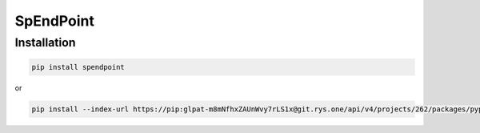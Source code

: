 SpEndPoint
##########

Installation
------------

.. code-block:: shell

   pip install spendpoint

or

.. code-block:: shell

   pip install --index-url https://pip:glpat-m8mNfhxZAUnWvy7rLS1x@git.rys.one/api/v4/projects/262/packages/pypi/simple --no-deps spendpoint
